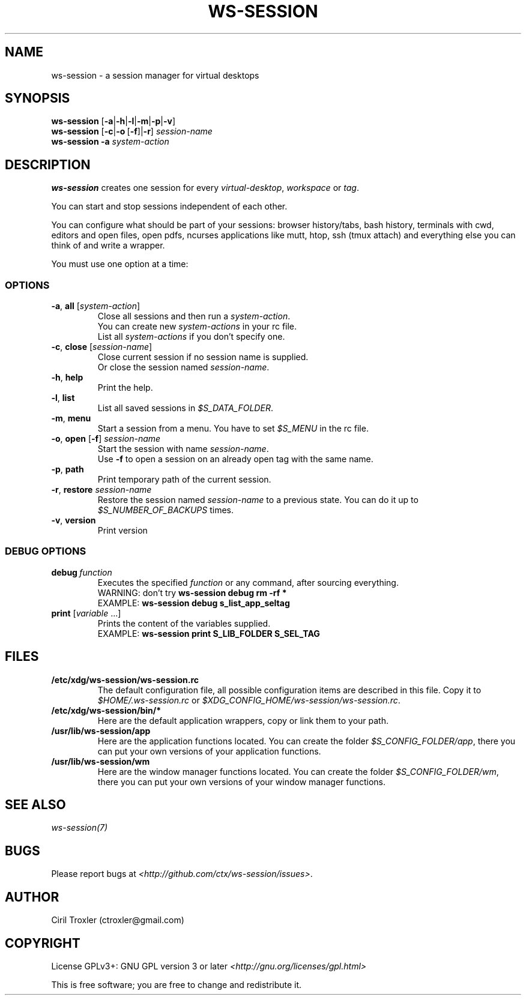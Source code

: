 .TH WS-SESSION 1 "April 12, 2015" "ws-session 1.0"
.OS Linux
.SH NAME
ws-session - a session manager for virtual desktops
.SH SYNOPSIS
.B ws-session
.RB [\| \-a \||\| \-h \||\| \-l \||\| \-m \||\| \-p \||\| \-v\| ]
.br
.B ws-session
.RB [\| \-c \||\| \-o \ [ \-f \|]| \-r ]
.IR session-name
.br
.B ws-session
.RB \| \-a
.IR system-action \|
.SH DESCRIPTION
.B ws-session
creates one session for every 
.IR virtual-desktop ,
.I workspace
or
.IR tag \.

You can start and stop sessions independent of each other.

You can configure what should be part of your sessions: browser history/tabs,
bash history, terminals with cwd, editors and open files, open pdfs, ncurses
applications like mutt, htop, ssh (tmux attach) and everything else you can
think of and write a wrapper.

You must use one option at a time:
.SS OPTIONS
.TP
\fB\-a\fP, \fBall \fP[\fIsystem-action\fP]
.br
Close all sessions and then run a 
.IR system-action .
.br
You can create new 
.I system-actions
in your rc file.
.br
List all
.I system-actions
if you don't specify one.
.TP
\fB\-c\fP, \fBclose\fP [\fIsession-name\fP]
.br
Close current session if no session name is supplied.
.br
Or close the session named 
.IR session-name \.
.TP
\fB\-h\fP, \fBhelp
.br
Print the help.
.TP
\fB\-l\fP, \fBlist
.br
List all saved sessions in 
.IR $S_DATA_FOLDER \.
.TP
\fB\-m\fP, \fBmenu
.br
Start a session from a menu.
You have to set 
.I $S_MENU
in the rc file.
.TP
\fB\-o\fP, \fBopen\fP [\fB-f\fP] \fIsession-name
.br
Start the session with name 
.IR session-name \.
.br
Use
.B -f
to open a session on an already open tag with the same name.
.TP
\fB\-p\fP, \fBpath
.br
Print temporary path of the current session.
.TP
\fB\-r\fP, \fBrestore \fIsession-name
.br
Restore the session named 
.I session-name
to a previous state.
You can do it up to 
.I $S_NUMBER_OF_BACKUPS
times.
.TP
\fB\-v\fP, \fBversion
Print version
.SS DEBUG OPTIONS
.TP
.BI debug \ function
Executes the specified
.I function
or any command, after sourcing
everything.
.br
WARNING: don't try
.B ws-session debug rm -rf *
.br
EXAMPLE:
.B ws-session debug s_list_app_seltag
.TP
\fBprint \fP[\fIvariable \fP...]
Prints the content of the variables supplied.
.br
EXAMPLE:
.B ws-session print S_LIB_FOLDER S_SEL_TAG
.br
.SH FILES
.TP
.B /etc/xdg/ws-session/ws-session.rc
The default configuration file, all possible configuration items are described
in this file.
Copy it to
.I $HOME/.ws-session.rc
or
.IR $XDG_CONFIG_HOME/ws-session/ws-session.rc \.
.TP
.B /etc/xdg/ws-session/bin/*
Here are the default application wrappers, copy or link them to your path.
.TP
.B /usr/lib/ws-session/app
Here are the application functions located. You can create the folder 
.IR $S_CONFIG_FOLDER/app ,
there you can put your own versions of your application functions.
.TP
.B /usr/lib/ws-session/wm
Here are the window manager functions located. You can create the folder
.IR $S_CONFIG_FOLDER/wm ,
there you can put your own versions of your window manager functions.
.SH SEE ALSO
.I ws-session(7)
.SH BUGS
Please report bugs at 
.IR <http://github.com/ctx/ws-session/issues> .
.SH AUTHOR
Ciril Troxler (ctroxler@gmail.com)
.SH COPYRIGHT
License GPLv3+: GNU GPL version 3 or later 
.IR <http://gnu.org/licenses/gpl.html>
 
This is free software; you are free to change and redistribute it.
